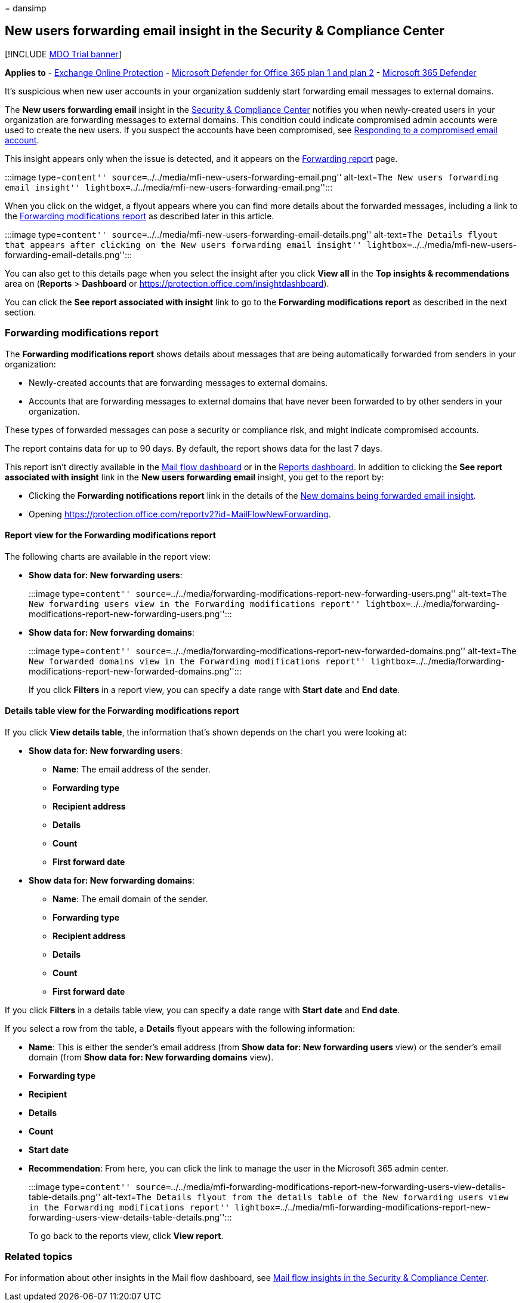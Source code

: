 = 
dansimp

== New users forwarding email insight in the Security & Compliance Center

{empty}[!INCLUDE link:../includes/mdo-trial-banner.md[MDO Trial banner]]

*Applies to* - link:exchange-online-protection-overview.md[Exchange
Online Protection] - link:defender-for-office-365.md[Microsoft Defender
for Office 365 plan 1 and plan 2] -
link:../defender/microsoft-365-defender.md[Microsoft 365 Defender]

It’s suspicious when new user accounts in your organization suddenly
start forwarding email messages to external domains.

The *New users forwarding email* insight in the
https://protection.office.com[Security & Compliance Center] notifies you
when newly-created users in your organization are forwarding messages to
external domains. This condition could indicate compromised admin
accounts were used to create the new users. If you suspect the accounts
have been compromised, see
link:responding-to-a-compromised-email-account.md[Responding to a
compromised email account].

This insight appears only when the issue is detected, and it appears on
the link:view-mail-flow-reports.md#forwarding-report[Forwarding report]
page.

:::image type=``content''
source=``../../media/mfi-new-users-forwarding-email.png'' alt-text=``The
New users forwarding email insight''
lightbox=``../../media/mfi-new-users-forwarding-email.png'':::

When you click on the widget, a flyout appears where you can find more
details about the forwarded messages, including a link to the
link:#forwarding-modifications-report[Forwarding modifications report]
as described later in this article.

:::image type=``content''
source=``../../media/mfi-new-users-forwarding-email-details.png''
alt-text=``The Details flyout that appears after clicking on the New
users forwarding email insight''
lightbox=``../../media/mfi-new-users-forwarding-email-details.png'':::

You can also get to this details page when you select the insight after
you click *View all* in the *Top insights & recommendations* area on
(*Reports* > *Dashboard* or
https://protection.office.com/insightdashboard).

You can click the *See report associated with insight* link to go to the
*Forwarding modifications report* as described in the next section.

=== Forwarding modifications report

The *Forwarding modifications report* shows details about messages that
are being automatically forwarded from senders in your organization:

* Newly-created accounts that are forwarding messages to external
domains.
* Accounts that are forwarding messages to external domains that have
never been forwarded to by other senders in your organization.

These types of forwarded messages can pose a security or compliance
risk, and might indicate compromised accounts.

The report contains data for up to 90 days. By default, the report shows
data for the last 7 days.

This report isn’t directly available in the
link:mail-flow-insights-v2.md[Mail flow dashboard] or in the
link:view-mail-flow-reports.md[Reports dashboard]. In addition to
clicking the *See report associated with insight* link in the *New users
forwarding email* insight, you get to the report by:

* Clicking the *Forwarding notifications report* link in the details of
the link:mfi-new-domains-being-forwarded-email.md[New domains being
forwarded email insight].
* Opening
https://protection.office.com/reportv2?id=MailFlowNewForwarding.

==== Report view for the Forwarding modifications report

The following charts are available in the report view:

* *Show data for: New forwarding users*:
+
:::image type=``content''
source=``../../media/forwarding-modifications-report-new-forwarding-users.png''
alt-text=``The New forwarding users view in the Forwarding modifications
report''
lightbox=``../../media/forwarding-modifications-report-new-forwarding-users.png'':::
* *Show data for: New forwarding domains*:
+
:::image type=``content''
source=``../../media/forwarding-modifications-report-new-forwarded-domains.png''
alt-text=``The New forwarded domains view in the Forwarding
modifications report''
lightbox=``../../media/forwarding-modifications-report-new-forwarded-domains.png'':::

If you click *Filters* in a report view, you can specify a date range
with *Start date* and *End date*.

==== Details table view for the Forwarding modifications report

If you click *View details table*, the information that’s shown depends
on the chart you were looking at:

* *Show data for: New forwarding users*:
** *Name*: The email address of the sender.
** *Forwarding type*
** *Recipient address*
** *Details*
** *Count*
** *First forward date*
* *Show data for: New forwarding domains*:
** *Name*: The email domain of the sender.
** *Forwarding type*
** *Recipient address*
** *Details*
** *Count*
** *First forward date*

If you click *Filters* in a details table view, you can specify a date
range with *Start date* and *End date*.

If you select a row from the table, a *Details* flyout appears with the
following information:

* *Name*: This is either the sender’s email address (from *Show data
for: New forwarding users* view) or the sender’s email domain (from
*Show data for: New forwarding domains* view).
* *Forwarding type*
* *Recipient*
* *Details*
* *Count*
* *Start date*
* *Recommendation*: From here, you can click the link to manage the user
in the Microsoft 365 admin center.
+
:::image type=``content''
source=``../../media/mfi-forwarding-modifications-report-new-forwarding-users-view-details-table-details.png''
alt-text=``The Details flyout from the details table of the New
forwarding users view in the Forwarding modifications report''
lightbox=``../../media/mfi-forwarding-modifications-report-new-forwarding-users-view-details-table-details.png'':::

To go back to the reports view, click *View report*.

=== Related topics

For information about other insights in the Mail flow dashboard, see
link:mail-flow-insights-v2.md[Mail flow insights in the Security &
Compliance Center].
